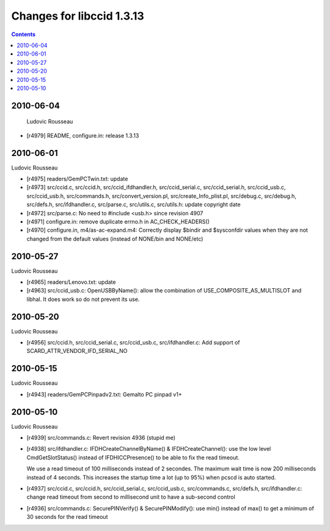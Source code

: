 

.. index::
   pair: libccid; 1.3.13


.. _libccid 1.3.13:

==========================
Changes for libccid 1.3.13
==========================


.. contents::
   :depth: 3


2010-06-04
==========

 Ludovic Rousseau

* [r4979] README, configure.in: release 1.3.13

2010-06-01
==========

Ludovic Rousseau

* [r4975] readers/GemPCTwin.txt: update
* [r4973] src/ccid.c, src/ccid.h, src/ccid_ifdhandler.h,
  src/ccid_serial.c, src/ccid_serial.h, src/ccid_usb.c,
  src/ccid_usb.h, src/commands.h, src/convert_version.pl,
  src/create_Info_plist.pl, src/debug.c, src/debug.h, src/defs.h,
  src/ifdhandler.c, src/parse.c, src/utils.c, src/utils.h: update
  copyright date
* [r4972] src/parse.c: No need to #include <usb.h> since revision
  4907
* [r4971] configure.in: remove duplicate errno.h in
  AC_CHECK_HEADERS()
* [r4970] configure.in, m4/as-ac-expand.m4: Correctly display
  $bindir and $sysconfdir values when they are not changed from the
  default values (instead of NONE/bin and NONE/etc)

2010-05-27
==========

Ludovic Rousseau

* [r4965] readers/Lenovo.txt: update
* [r4963] src/ccid_usb.c: OpenUSBByName(): allow the combination of
  USE_COMPOSITE_AS_MULTISLOT and libhal. It does work so do not
  prevent its use.

2010-05-20
==========

Ludovic Rousseau

* [r4956] src/ccid.h, src/ccid_serial.c, src/ccid_usb.c,
  src/ifdhandler.c: Add support of SCARD_ATTR_VENDOR_IFD_SERIAL_NO

2010-05-15
==========

Ludovic Rousseau

* [r4943] readers/GemPCPinpadv2.txt: Gemalto PC pinpad v1+

2010-05-10
==========

Ludovic Rousseau

* [r4939] src/commands.c: Revert revision 4936 (stupid me)
* [r4938] src/ifdhandler.c: IFDHCreateChannelByName() &
  IFDHCreateChannel(): use the low level CmdGetSlotStatus() instead
  of IFDHICCPresence() to be able to fix the read timeout.

  We use a read timeout of 100 milliseconds instead of 2 secondes.
  The maximum wait time is now 200 milliseconds instead of 4
  seconds.
  This increases the startup time a lot (up to 95%) when pcscd is
  auto started.
* [r4937] src/ccid.c, src/ccid.h, src/ccid_serial.c,
  src/ccid_usb.c, src/commands.c, src/defs.h, src/ifdhandler.c:
  change read timeout from second to millisecond unit to have a
  sub-second control
* [r4936] src/commands.c: SecurePINVerify() & SecurePINModify():
  use min() instead of max() to get a minimum of 30 seconds for the
  read timeout


